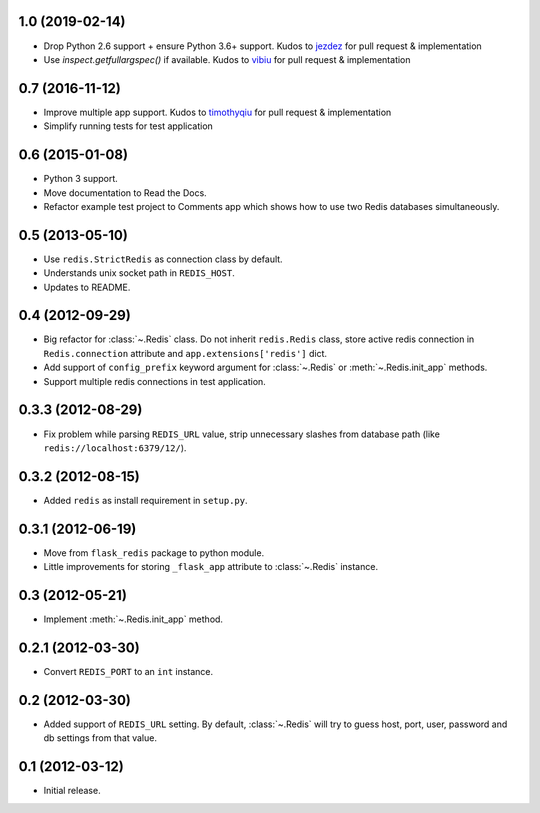 1.0 (2019-02-14)
----------------

* Drop Python 2.6 support + ensure Python 3.6+ support. Kudos to
  `jezdez <https://github.com/jezdez>`_ for pull request & implementation
* Use `inspect.getfullargspec()` if available. Kudos to
  `vibiu <https://github.com/vibiu>`_ for pull request & implementation

0.7 (2016-11-12)
----------------

* Improve multiple app support. Kudos to
  `timothyqiu <https://github.com/timothyqiu>`_ for pull request &
  implementation
* Simplify running tests for test application

0.6 (2015-01-08)
----------------

* Python 3 support.
* Move documentation to Read the Docs.
* Refactor example test project to Comments app which shows how to use two
  Redis databases simultaneously.

0.5 (2013-05-10)
------------------

* Use ``redis.StrictRedis`` as connection class by default.
* Understands unix socket path in ``REDIS_HOST``.
* Updates to README.

0.4 (2012-09-29)
----------------

* Big refactor for :class:`~.Redis` class. Do not inherit ``redis.Redis`` class,
  store active redis connection in ``Redis.connection`` attribute and
  ``app.extensions['redis']`` dict.
* Add support of ``config_prefix`` keyword argument for :class:`~.Redis` or
  :meth:`~.Redis.init_app` methods.
* Support multiple redis connections in test application.

0.3.3 (2012-08-29)
------------------

* Fix problem while parsing ``REDIS_URL`` value, strip unnecessary slashes from
  database path (like ``redis://localhost:6379/12/``).

0.3.2 (2012-08-15)
------------------

* Added ``redis`` as install requirement in ``setup.py``.

0.3.1 (2012-06-19)
--------------------

* Move from ``flask_redis`` package to python module.
* Little improvements for storing ``_flask_app`` attribute to :class:`~.Redis`
  instance.

0.3 (2012-05-21)
----------------

* Implement :meth:`~.Redis.init_app` method.

0.2.1 (2012-03-30)
------------------

* Convert ``REDIS_PORT`` to an ``int`` instance.

0.2 (2012-03-30)
----------------

* Added support of ``REDIS_URL`` setting. By default, :class:`~.Redis` will try
  to guess host, port, user, password and db settings from that value.

0.1 (2012-03-12)
----------------

* Initial release.
